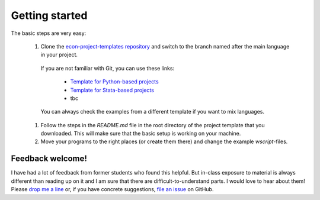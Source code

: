 .. _getting_started:

***************
Getting started
***************

The basic steps are very easy:

    #. Clone the `econ-project-templates repository <https://github.com/hmgaudecker/econ-project-templates>`_ and switch to the branch named after the main language in your project.

      If you are not familiar with Git, you can use these links:

        * `Template for Python-based projects <https://github.com/hmgaudecker/econ-project-templates/archive/python.zip>`_
        * `Template for Stata-based projects <https://github.com/hmgaudecker/econ-project-templates/archive/stata.zip>`_
        * tbc
      
      You can always check the examples from a different template if you want to mix languages.

    #. Follow the steps in the *README.md* file in the root directory of the project template that you downloaded. This will make sure that the basic setup is working on your machine.
    #. Move your programs to the right places (or create them there) and change the example *wscript*-files.


Feedback welcome!
=================

I have had a lot of feedback from former students who found this helpful. But in-class exposure to material is always different than reading up on it and I am sure that there are difficult-to-understand parts. I would love to hear about them! Please `drop me a line <mailto:hmgaudecker@gmail.com>`_ or, if you have concrete suggestions, `file an issue <https://github.com/hmgaudecker/econ-project-templates/issues>`_ on GitHub.

